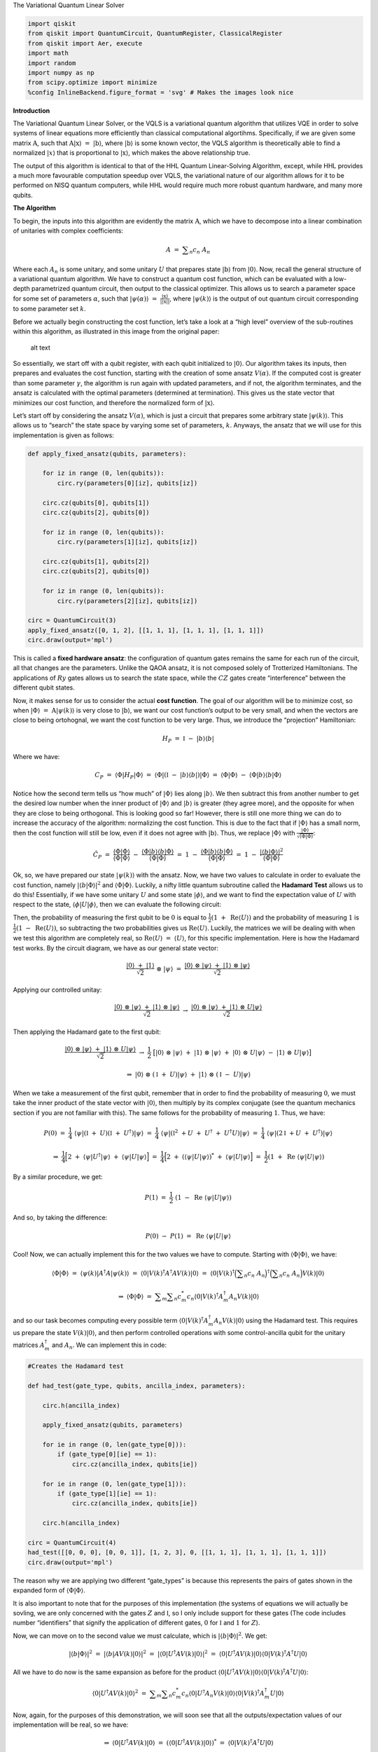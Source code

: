 .. raw:: html

   <h1>

The Variational Quantum Linear Solver

.. raw:: html

   </h1>

.. code:: python

   import qiskit
   from qiskit import QuantumCircuit, QuantumRegister, ClassicalRegister
   from qiskit import Aer, execute
   import math
   import random
   import numpy as np
   from scipy.optimize import minimize
   %config InlineBackend.figure_format = 'svg' # Makes the images look nice

**Introduction**

The Variational Quantum Linear Solver, or the VQLS is a variational
quantum algorithm that utilizes VQE in order to solve systems of linear
equations more efficiently than classical computational algortihms.
Specifically, if we are given some matrix :math:`\textbf{A}`, such that
:math:`\textbf{A} |\textbf{x}\rangle \ = \ |\textbf{b}\rangle`, where
:math:`|\textbf{b}\rangle` is some known vector, the VQLS algorithm is
theoretically able to find a normalized :math:`|x\rangle` that is
proportional to :math:`|\textbf{x}\rangle`, which makes the above
relationship true.

The output of this algorithm is identical to that of the HHL Quantum
Linear-Solving Algorithm, except, while HHL provides a much more
favourable computation speedup over VQLS, the variational nature of our
algorithm allows for it to be performed on NISQ quantum computers, while
HHL would require much more robust quantum hardware, and many more
qubits.

**The Algorithm**

To begin, the inputs into this algorithm are evidently the matrix
:math:`\textbf{A}`, which we have to decompose into a linear combination
of unitaries with complex coefficients:

.. math:: A \ = \ \displaystyle\sum_{n} c_n \ A_n

Where each :math:`A_n` is some unitary, and some unitary :math:`U` that
prepares state :math:`|\textbf{b}\rangle` from :math:`|0\rangle`. Now,
recall the general structure of a variational quantum algorithm. We have
to construct a quantum cost function, which can be evaluated with a
low-depth parametrized quantum circuit, then output to the classical
optimizer. This allows us to search a parameter space for some set of
parameters :math:`\alpha`, such that
:math:`|\psi(\alpha)\rangle \ = \ \frac{|\textbf{x}\rangle}{|| \textbf{x} ||}`,
where :math:`|\psi(k)\rangle` is the output of out quantum circuit
corresponding to some parameter set :math:`k`.

Before we actually begin constructing the cost function, let’s take a
look at a “high level” overview of the sub-routines within this
algorithm, as illustrated in this image from the original paper:

.. figure:: images/bro.png
   :alt: alt text

   alt text

So essentially, we start off with a qubit register, with each qubit
initialized to :math:`|0\rangle`. Our algorithm takes its inputs, then
prepares and evaluates the cost function, starting with the creation of
some ansatz :math:`V(\alpha)`. If the computed cost is greater than some
parameter :math:`\gamma`, the algorithm is run again with updated
parameters, and if not, the algorithm terminates, and the ansatz is
calculated with the optimal parameters (determined at termination). This
gives us the state vector that minimizes our cost function, and
therefore the normalized form of :math:`|\textbf{x}\rangle`.

Let’s start off by considering the ansatz :math:`V(\alpha)`, which is
just a circuit that prepares some arbitrary state
:math:`|\psi(k)\rangle`. This allows us to “search” the state space by
varying some set of parameters, :math:`k`. Anyways, the ansatz that we
will use for this implementation is given as follows:

.. code:: python

   def apply_fixed_ansatz(qubits, parameters):

       for iz in range (0, len(qubits)):
           circ.ry(parameters[0][iz], qubits[iz])

       circ.cz(qubits[0], qubits[1])
       circ.cz(qubits[2], qubits[0])

       for iz in range (0, len(qubits)):
           circ.ry(parameters[1][iz], qubits[iz])

       circ.cz(qubits[1], qubits[2])
       circ.cz(qubits[2], qubits[0])

       for iz in range (0, len(qubits)):
           circ.ry(parameters[2][iz], qubits[iz])

   circ = QuantumCircuit(3)
   apply_fixed_ansatz([0, 1, 2], [[1, 1, 1], [1, 1, 1], [1, 1, 1]])
   circ.draw(output='mpl')

This is called a **fixed hardware ansatz**: the configuration of quantum
gates remains the same for each run of the circuit, all that changes are
the parameters. Unlike the QAOA ansatz, it is not composed solely of
Trotterized Hamiltonians. The applications of :math:`Ry` gates allows us
to search the state space, while the :math:`CZ` gates create
“interference” between the different qubit states.

Now, it makes sense for us to consider the actual **cost function**. The
goal of our algorithm will be to minimize cost, so when
:math:`|\Phi\rangle \ = \ \textbf{A} |\psi(k)\rangle` is very close to
:math:`|\textbf{b}\rangle`, we want our cost function’s output to be
very small, and when the vectors are close to being ortohognal, we want
the cost function to be very large. Thus, we introduce the “projection”
Hamiltonian:

.. math:: H_P \ = \ \mathbb{I} \ - \ |b\rangle \langle b|

Where we have:

.. math:: C_P \ = \ \langle \Phi | H_P | \Phi \rangle \ = \ \langle \Phi | (\mathbb{I} \ - \ |b\rangle \langle b|) |\Phi \rangle \ = \ \langle \Phi | \Phi \rangle \ - \ \langle \Phi |b\rangle \langle b | \Phi \rangle

Notice how the second term tells us “how much” of :math:`|\Phi\rangle`
lies along :math:`|b\rangle`. We then subtract this from another number
to get the desired low number when the inner product of
:math:`|\Phi\rangle` and :math:`|b\rangle` is greater (they agree more),
and the opposite for when they are close to being orthogonal. This is
looking good so far! However, there is still one more thing we can do to
increase the accuracy of the algorithm: normalizing the cost function.
This is due to the fact that if :math:`|\Phi\rangle` has a small norm,
then the cost function will still be low, even if it does not agree with
:math:`|\textbf{b}\rangle`. Thus, we replace :math:`|\Phi\rangle` with
:math:`\frac{|\Phi\rangle}{\sqrt{\langle \Phi | \Phi \rangle}}`:

.. math:: \hat{C}_P \ = \ \frac{\langle \Phi | \Phi \rangle}{\langle \Phi | \Phi \rangle} \ - \ \frac{\langle \Phi |b\rangle \langle b | \Phi \rangle}{\langle \Phi | \Phi \rangle} \ = \ 1 \ - \ \frac{\langle \Phi |b\rangle \langle b | \Phi \rangle}{\langle \Phi | \Phi \rangle} \ = \ 1 \ - \ \frac{|\langle b | \Phi \rangle|^2}{\langle \Phi | \Phi \rangle}

Ok, so, we have prepared our state :math:`|\psi(k)\rangle` with the
ansatz. Now, we have two values to calculate in order to evaluate the
cost function, namely :math:`|\langle b | \Phi \rangle|^2` and
:math:`\langle \Phi | \Phi \rangle`. Luckily, a nifty little quantum
subroutine called the **Hadamard Test** allows us to do this!
Essentially, if we have some unitary :math:`U` and some state
:math:`|\phi\rangle`, and we want to find the expectation value of
:math:`U` with respect to the state,
:math:`\langle \phi | U | \phi \rangle`, then we can evaluate the
following circuit:

Then, the probability of measuring the first qubit to be :math:`0` is
equal to :math:`\frac{1}{2} (1 \ + \ \text{Re}\langle U \rangle)` and
the probability of measuring :math:`1` is
:math:`\frac{1}{2} (1 \ - \ \text{Re}\langle U \rangle)`, so subtracting
the two probabilities gives us :math:`\text{Re} \langle U \rangle`.
Luckily, the matrices we will be dealing with when we test this
algorithm are completely real, so
:math:`\text{Re} \langle U \rangle \ = \ \langle U \rangle`, for this
specific implementation. Here is how the Hadamard test works. By the
circuit diagram, we have as our general state vector:

.. math:: \frac{|0\rangle \ + \ |1\rangle}{\sqrt{2}} \ \otimes \ |\psi\rangle \ = \ \frac{|0\rangle \ \otimes \ |\psi\rangle \ + \ |1\rangle \ \otimes \ |\psi\rangle}{\sqrt{2}}

Applying our controlled unitay:

.. math:: \frac{|0\rangle \ \otimes \ |\psi\rangle \ + \ |1\rangle \ \otimes \ |\psi\rangle}{\sqrt{2}} \ \rightarrow \ \frac{|0\rangle \ \otimes \ |\psi\rangle \ + \ |1\rangle \ \otimes \ U|\psi\rangle}{\sqrt{2}}

Then applying the Hadamard gate to the first qubit:

.. math:: \frac{|0\rangle \ \otimes \ |\psi\rangle \ + \ |1\rangle \ \otimes \ U|\psi\rangle}{\sqrt{2}} \ \rightarrow \ \frac{1}{2} \ \big[ |0\rangle \ \otimes \ |\psi\rangle \ + \ |1\rangle \ \otimes \ |\psi\rangle \ + \ |0\rangle \ \otimes \ U|\psi\rangle \ - \ |1\rangle \ \otimes \ U|\psi\rangle \big]

.. math:: \Rightarrow \ |0\rangle \ \otimes \ (\mathbb{I} \ + \ U)|\psi\rangle \ + \ |1\rangle \ \otimes \ (\mathbb{I} \ - \ U)|\psi\rangle

When we take a measurement of the first qubit, remember that in order to
find the probability of measuring :math:`0`, we must take the inner
product of the state vector with :math:`|0\rangle`, then multiply by its
complex conjugate (see the quantum mechanics section if you are not
familiar with this). The same follows for the probability of measuring
:math:`1`. Thus, we have:

.. math:: P(0) \ = \ \frac{1}{4} \ \langle \psi | (\mathbb{I} \ + \ U) (\mathbb{I} \ + \ U^{\dagger}) |\psi\rangle \ = \ \frac{1}{4} \ \langle \psi | (\mathbb{I}^2 \ + U \ + \ U^{\dagger} \ + \ U^{\dagger} U) |\psi\rangle \ = \ \frac{1}{4} \ \langle \psi | (2\mathbb{I} \ + U \ + \ U^{\dagger}) |\psi\rangle

.. math:: \Rightarrow \ \frac{1}{4} \Big[ 2 \ + \ \langle \psi | U^{\dagger} | \psi \rangle \ + \ \langle \psi | U | \psi \rangle \Big] \ = \ \frac{1}{4} \Big[ 2 \ + \ (\langle \psi | U | \psi \rangle)^{*} \ + \ \langle \psi | U | \psi \rangle \Big] \ = \ \frac{1}{2} (1 \ + \ \text{Re} \ \langle \psi | U | \psi \rangle)

By a similar procedure, we get:

.. math:: P(1) \ = \ \frac{1}{2} \ (1 \ - \ \text{Re} \ \langle \psi | U | \psi \rangle)

And so, by taking the difference:

.. math:: P(0) \ - \ P(1) \ = \ \text{Re} \ \langle \psi | U | \psi \rangle

Cool! Now, we can actually implement this for the two values we have to
compute. Starting with :math:`\langle \Phi | \Phi \rangle`, we have:

.. math:: \langle \Phi | \Phi \rangle \ = \ \langle \psi(k) | A^{\dagger} A |\psi(k) \rangle \ = \ \langle 0 | V(k)^{\dagger} A^{\dagger} A V(k) |0\rangle \ = \ \langle 0 | V(k)^{\dagger} \Big( \displaystyle\sum_{n} c_n \ A_n \Big)^{\dagger} \Big( \displaystyle\sum_{n} c_n \ A_n \Big) V(k) |0\rangle

.. math:: \Rightarrow \ \langle \Phi | \Phi \rangle \ = \ \displaystyle\sum_{m} \displaystyle\sum_{n} c_m^{*} c_n \langle 0 | V(k)^{\dagger} A_m^{\dagger} A_n V(k) |0\rangle

and so our task becomes computing every possible term
:math:`\langle 0 | V(k)^{\dagger} A_m^{\dagger} A_n V(k) |0\rangle`
using the Hadamard test. This requires us prepare the state
:math:`V(k) |0\rangle`, and then perform controlled operations with some
control-ancilla qubit for the unitary matrices :math:`A_m^{\dagger}` and
:math:`A_n`. We can implement this in code:

.. code:: python

   #Creates the Hadamard test

   def had_test(gate_type, qubits, ancilla_index, parameters):

       circ.h(ancilla_index)

       apply_fixed_ansatz(qubits, parameters)

       for ie in range (0, len(gate_type[0])):
           if (gate_type[0][ie] == 1):
               circ.cz(ancilla_index, qubits[ie])

       for ie in range (0, len(gate_type[1])):
           if (gate_type[1][ie] == 1):
               circ.cz(ancilla_index, qubits[ie])
       
       circ.h(ancilla_index)
       
   circ = QuantumCircuit(4)
   had_test([[0, 0, 0], [0, 0, 1]], [1, 2, 3], 0, [[1, 1, 1], [1, 1, 1], [1, 1, 1]])
   circ.draw(output='mpl')

The reason why we are applying two different “gate_types” is because
this represents the pairs of gates shown in the expanded form of
:math:`\langle \Phi | \Phi \rangle`.

It is also important to note that for the purposes of this
implementation (the systems of equations we will actually be sovling, we
are only concerned with the gates :math:`Z` and :math:`\mathbb{I}`, so I
only include support for these gates (The code includes number
“identifiers” that signify the application of different gates, :math:`0`
for :math:`\mathbb{I}` and :math:`1` for :math:`Z`).

Now, we can move on to the second value we must calculate, which is
:math:`|\langle b | \Phi \rangle|^2`. We get:

.. math:: |\langle b | \Phi \rangle|^2 \ = \ |\langle b | A V(k) | 0 \rangle|^2 \ = \ |\langle 0 | U^{\dagger} A V(k) | 0 \rangle|^2 \ = \ \langle 0 | U^{\dagger} A V(k) | 0 \rangle \langle 0 | V(k)^{\dagger} A^{\dagger} U |0\rangle

All we have to do now is the same expansion as before for the product
:math:`\langle 0 | U^{\dagger} A V(k) | 0 \rangle \langle 0 | V(k)^{\dagger} A^{\dagger} U |0\rangle`:

.. math:: \langle 0 | U^{\dagger} A V(k) | 0 \rangle^2 \ = \ \displaystyle\sum_{m} \displaystyle\sum_{n} c_m^{*} c_n \langle 0 | U^{\dagger} A_n V(k) | 0 \rangle \langle 0 | V(k)^{\dagger} A_m^{\dagger} U |0\rangle

Now, again, for the purposes of this demonstration, we will soon see
that all the outputs/expectation values of our implementation will be
real, so we have:

.. math:: \Rightarrow \ \langle 0 | U^{\dagger} A V(k) | 0 \rangle \ = \ (\langle 0 | U^{\dagger} A V(k) | 0 \rangle)^{*} \ = \ \langle 0 | V(k)^{\dagger} A^{\dagger} U |0\rangle

Thus, in this particular implementation:

.. math:: |\langle b | \Phi \rangle|^2 \ = \ \displaystyle\sum_{m} \displaystyle\sum_{n} c_m c_n \langle 0 | U^{\dagger} A_n V(k) | 0 \rangle \langle 0 | U^{\dagger} A_m V(k) | 0 \rangle

There is a sophisticated way of solving for this value, using a
newly-proposed subroutine called the **Hadamard Overlap Test** (see
cited paper), but for this tutorial, we will just be using a standard
Hadamard Test, where we control each matrix. This unfortauntely requires
the use of an extra ancilla qubit. We essentially just place a control
on each of the gates involved in the ancilla, the :math:`|b\rangle`
preparation unitary, and the :math:`A_n` unitaries. We get something
like this for the controlled-ansatz:

.. code:: python

   #Creates controlled anstaz for calculating |<b|psi>|^2 with a Hadamard test

   def control_fixed_ansatz(qubits, parameters, ancilla, reg):

       for i in range (0, len(qubits)):
           circ.cry(parameters[0][i], qiskit.circuit.Qubit(reg, ancilla), qiskit.circuit.Qubit(reg, qubits[i]))

       circ.ccx(ancilla, qubits[1], 4)
       circ.cz(qubits[0], 4)
       circ.ccx(ancilla, qubits[1], 4)

       circ.ccx(ancilla, qubits[0], 4)
       circ.cz(qubits[2], 4)
       circ.ccx(ancilla, qubits[0], 4)

       for i in range (0, len(qubits)):
           circ.cry(parameters[1][i], qiskit.circuit.Qubit(reg, ancilla), qiskit.circuit.Qubit(reg, qubits[i]))

       circ.ccx(ancilla, qubits[2], 4)
       circ.cz(qubits[1], 4)
       circ.ccx(ancilla, qubits[2], 4)

       circ.ccx(ancilla, qubits[0], 4)
       circ.cz(qubits[2], 4)
       circ.ccx(ancilla, qubits[0], 4)

       for i in range (0, len(qubits)):
           circ.cry(parameters[2][i], qiskit.circuit.Qubit(reg, ancilla), qiskit.circuit.Qubit(reg, qubits[i]))

   q_reg = QuantumRegister(5)
   circ = QuantumCircuit(q_reg)
   control_fixed_ansatz([1, 2, 3], [[1, 1, 1], [1, 1, 1], [1, 1, 1]], 0, q_reg)
   circ.draw(output='mpl')

Notice the extra qubit, ``q0_4``. This is an ancilla, and allows us to
create a :math:`CCZ` gate, as is shown in the circuit. Now, we also have
to create the circuit for :math:`U`. In our implementation, we will pick
:math:`U` as:

.. math:: U \ = \ H_1 H_2 H_3

Thus, we have:

.. code:: python

   def control_b(ancilla, qubits):

       for ia in qubits:
           circ.ch(ancilla, ia)

   circ = QuantumCircuit(4)
   control_b(0, [1, 2, 3])
   circ.draw(output='mpl')

Finally, we construct our new Hadamard test:

.. code:: python

   #Create the controlled Hadamard test, for calculating <psi|psi>

   def special_had_test(gate_type, qubits, ancilla_index, parameters, reg):

       circ.h(ancilla_index)

       control_fixed_ansatz(qubits, parameters, ancilla_index, reg)

       for ty in range (0, len(gate_type)):
           if (gate_type[ty] == 1):
               circ.cz(ancilla_index, qubits[ty])


       control_b(ancilla_index, qubits)
       
       circ.h(ancilla_index)

   q_reg = QuantumRegister(5)
   circ = QuantumCircuit(q_reg)
   special_had_test([[0, 0, 0], [0, 0, 1]], [1, 2, 3], 0, [[1, 1, 1], [1, 1, 1], [1, 1, 1]], q_reg)
   print(circ)

This is for the specific implementation when all of our parameters are
set to :math:`1`, and the set of gates :math:`A_n` is simply
``[0, 0, 0]``, and ``[0, 0, 1]``, which corresponds to the identity
matrix on all qubits, as well as the :math:`Z` matrix on the third qubit
(with my “code notation”).

Now, we are ready to calculate the final cost function. This simply
involves us taking the products of all combinations of the expectation
outputs from the different circuits, multiplying by their respective
coefficients, and arranging into the cost function that we discussed
previously!

.. code:: python

   #Implements the entire cost function on the quantum circuit

   def calculate_cost_function(parameters):
       
       global opt

       overall_sum_1 = 0
       
       parameters = [parameters[0:3], parameters[3:6], parameters[6:9]]

       for i in range(0, len(gate_set)):
           for j in range(0, len(gate_set)):

               global circ

               qctl = QuantumRegister(5)
               qc = ClassicalRegister(5)
               circ = QuantumCircuit(qctl, qc)

               backend = Aer.get_backend('statevector_simulator')
               
               multiply = coefficient_set[i]*coefficient_set[j]

               had_test([gate_set[i], gate_set[j]], [1, 2, 3], 0, parameters)

               job = execute(circ, backend)

               result = job.result()
               outputstate = np.real(result.get_statevector(circ, decimals=100))
               o = outputstate

               m_sum = 0
               for l in range (0, len(o)):
                   if (l%2 == 1):
                       n = o[l]**2
                       m_sum+=n

               overall_sum_1+=multiply*(1-(2*m_sum))

       overall_sum_2 = 0

       for i in range(0, len(gate_set)):
           for j in range(0, len(gate_set)):

               multiply = coefficient_set[i]*coefficient_set[j]
               mult = 1

               for extra in range(0, 2):

                   qctl = QuantumRegister(5)
                   qc = ClassicalRegister(5)
                   circ = QuantumCircuit(qctl, qc)

                   backend = Aer.get_backend('statevector_simulator')

                   if (extra == 0):
                       special_had_test(gate_set[i], [1, 2, 3], 0, parameters, qctl)
                   if (extra == 1):
                       special_had_test(gate_set[j], [1, 2, 3], 0, parameters, qctl)

                   job = execute(circ, backend)

                   result = job.result()
                   outputstate = np.real(result.get_statevector(circ, decimals=100))
                   o = outputstate

                   m_sum = 0
                   for l in range (0, len(o)):
                       if (l%2 == 1):
                           n = o[l]**2
                           m_sum+=n
                   mult = mult*(1-(2*m_sum))

               overall_sum_2+=multiply*mult
               
       print(1-float(overall_sum_2/overall_sum_1))

       return 1-float(overall_sum_2/overall_sum_1)

This code may look long and daunting, but it isn’t! In this simulation,
I’m taking a **numerical** approach, where I’m calculating the amplitude
squared of each state corresponding to a measurement of the ancilla
Hadamard test qubit in the :math:`1` state, then calculating
:math:`P(0) \ - \ P(1) \ = \ 1 \ - \ 2P(1)` with that information. This
is very exact, but is not realistic, as a real quantum device would have
to sample the circuit many times to generate these probabilities (I’ll
discuss sampling later). In addition, this code is not completely
optimized (it completes more evaluations of the quantum circuit than it
has to), but this is the simplest way in which the code can be
implemented, and I will be optimizing it in an update to thiss tutorial
in the near future.

The final step is to actually use this code to solve a real linear
system. We will first be looking at the example:

.. math:: A \ = \ 0.45 Z_3 \ + \ 0.55 \mathbb{I}

In order to minimize the cost function, we use the COBYLA optimizer
method, which we repeatedly applying. Our search space for parameters is
determined by :math:`\frac{k}{1000} \ k \ \in \ \{0, \ 3000\}`, which is
initially chosen randomly. We will run the optimizer for :math:`200`
steps, then terminate and apply the ansatz for our optimal parameters,
to get our optimized state vector! In addition, we will compute some
post-processing, to see if our algorithm actually works! In order to do
this, we will apply :math:`A` to our optimal vector
:math:`|\psi\rangle_o`, normalize it, then calculate the inner product
squared of this vector and the solution vector, :math:`|b\rangle`! We
can put this all into code as:

.. code:: python

   coefficient_set = [0.55, 0.45]
   gate_set = [[0, 0, 0], [0, 0, 1]]

   out = minimize(calculate_cost_function, x0=[float(random.randint(0,3000))/1000 for i in range(0, 9)], method="COBYLA", options={'maxiter':200})
   print(out)

   out_f = [out['x'][0:3], out['x'][3:6], out['x'][6:9]]

   circ = QuantumCircuit(3, 3)
   apply_fixed_ansatz([0, 1, 2], out_f)

   backend = Aer.get_backend('statevector_simulator')

   job = execute(circ, backend)

   result = job.result()
   o = result.get_statevector(circ, decimals=10)

   a1 = coefficient_set[1]*np.array([[1,0,0,0,0,0,0,0], [0,1,0,0,0,0,0,0], [0,0,1,0,0,0,0,0], [0,0,0,1,0,0,0,0], [0,0,0,0,-1,0,0,0], [0,0,0,0,0,-1,0,0], [0,0,0,0,0,0,-1,0], [0,0,0,0,0,0,0,-1]])
   a2 = coefficient_set[0]*np.array([[1,0,0,0,0,0,0,0], [0,1,0,0,0,0,0,0], [0,0,1,0,0,0,0,0], [0,0,0,1,0,0,0,0], [0,0,0,0,1,0,0,0], [0,0,0,0,0,1,0,0], [0,0,0,0,0,0,1,0], [0,0,0,0,0,0,0,1]])
   a3 = np.add(a1, a2)

   b = np.array([float(1/np.sqrt(8)),float(1/np.sqrt(8)),float(1/np.sqrt(8)),float(1/np.sqrt(8)),float(1/np.sqrt(8)),float(1/np.sqrt(8)),float(1/np.sqrt(8)),float(1/np.sqrt(8))])

   print((b.dot(a3.dot(o)/(np.linalg.norm(a3.dot(o)))))**2)

As you can see, our cost function has acheived a fairly low value of
``0.03273673575407443``, and when we calculate our classical cost
function, we get ``0.96776862579723``, which agrees perfectly with what
we measured, the vectors :math:`|\psi\rangle_o` and :math:`|b\rangle`
are very similar!

Let’s do another test! This time, we will keep :math:`|b\rangle` the
same, but we will have:

.. math:: A \ = \ 0.55 \mathbb{I} \ + \ 0.225 Z_2 \ + \ 0.225 Z_3

Again, we run our optimization code:

.. code:: python

   coefficient_set = [0.55, 0.225, 0.225]
   gate_set = [[0, 0, 0], [0, 1, 0], [0, 0, 1]]

   out = minimize(calculate_cost_function, x0=[float(random.randint(0,3000))/1000 for i in range(0, 9)], method="COBYLA", options={'maxiter':200})
   print(out)

   out_f = [out['x'][0:3], out['x'][3:6], out['x'][6:9]]

   circ = QuantumCircuit(3, 3)
   apply_fixed_ansatz([0, 1, 2], out_f)

   backend = Aer.get_backend('statevector_simulator')

   job = execute(circ, backend)

   result = job.result()
   o = result.get_statevector(circ, decimals=10)

   a1 = coefficient_set[2]*np.array([[1,0,0,0,0,0,0,0], [0,1,0,0,0,0,0,0], [0,0,1,0,0,0,0,0], [0,0,0,1,0,0,0,0], [0,0,0,0,-1,0,0,0], [0,0,0,0,0,-1,0,0], [0,0,0,0,0,0,-1,0], [0,0,0,0,0,0,0,-1]])
   a0 = coefficient_set[1]*np.array([[1,0,0,0,0,0,0,0], [0,1,0,0,0,0,0,0], [0,0,-1,0,0,0,0,0], [0,0,0,-1,0,0,0,0], [0,0,0,0,1,0,0,0], [0,0,0,0,0,1,0,0], [0,0,0,0,0,0,-1,0], [0,0,0,0,0,0,0,-1]])
   a2 = coefficient_set[0]*np.array([[1,0,0,0,0,0,0,0], [0,1,0,0,0,0,0,0], [0,0,1,0,0,0,0,0], [0,0,0,1,0,0,0,0], [0,0,0,0,1,0,0,0], [0,0,0,0,0,1,0,0], [0,0,0,0,0,0,1,0], [0,0,0,0,0,0,0,1]])

   a3 = np.add(np.add(a2, a0), a1)

   b = np.array([float(1/np.sqrt(8)),float(1/np.sqrt(8)),float(1/np.sqrt(8)),float(1/np.sqrt(8)),float(1/np.sqrt(8)),float(1/np.sqrt(8)),float(1/np.sqrt(8)),float(1/np.sqrt(8))])

   print((b.dot(a3.dot(o)/(np.linalg.norm(a3.dot(o)))))**2)

Again, very low error, ``0.00014718223342624626``, and the classical
cost function agrees, being ``0.9998563418983931``! Great, so it works!

Now, we have found that this algorithm works **in theory**. I tried to
run some simulations with a circuit that samples the circuit instead of
calculating the probabilities numerically. Now, let’s try to **sample**
the quantum circuit, as a real quantum computer would do! For some
reason, this simulation would only converge somewhat well for a
ridiculously high number of “shots” (runs of the circuit, in order to
calculate the probability distribution of outcomes). I think that this
is mostly to do with limitations in the classical optimizer (COBYLA),
due to the noisy nature of sampling a quantum circuit (a measurement
with the same parameters won’t always yield the same outcome). Luckily,
there are other optimizers that are built for noisy functions, such as
SPSA, but we won’t be looking into that in this tutorial. Let’s try our
sampling for our second value of :math:`A`, with the same matrix
:math:`U`:

.. code:: python

   #Implements the entire cost function on the quantum circuit (sampling, 100000 shots)

   def calculate_cost_function(parameters):

       global opt

       overall_sum_1 = 0
       
       parameters = [parameters[0:3], parameters[3:6], parameters[6:9]]

       for i in range(0, len(gate_set)):
           for j in range(0, len(gate_set)):

               global circ

               qctl = QuantumRegister(5)
               qc = ClassicalRegister(1)
               circ = QuantumCircuit(qctl, qc)

               backend = Aer.get_backend('qasm_simulator')
               
               multiply = coefficient_set[i]*coefficient_set[j]

               had_test([gate_set[i], gate_set[j]], [1, 2, 3], 0, parameters)

               circ.measure(0, 0)

               job = execute(circ, backend, shots=100000)

               result = job.result()
               outputstate = result.get_counts(circ)

               if ('1' in outputstate.keys()):
                   m_sum = float(outputstate["1"])/100000
               else:
                   m_sum = 0

               overall_sum_1+=multiply*(1-2*m_sum)

       overall_sum_2 = 0

       for i in range(0, len(gate_set)):
           for j in range(0, len(gate_set)):

               multiply = coefficient_set[i]*coefficient_set[j]
               mult = 1

               for extra in range(0, 2):

                   qctl = QuantumRegister(5)
                   qc = ClassicalRegister(1)
                   
                   circ = QuantumCircuit(qctl, qc)

                   backend = Aer.get_backend('qasm_simulator')

                   if (extra == 0):
                       special_had_test(gate_set[i], [1, 2, 3], 0, parameters, qctl)
                   if (extra == 1):
                       special_had_test(gate_set[j], [1, 2, 3], 0, parameters, qctl)

                   circ.measure(0, 0)

                   job = execute(circ, backend, shots=100000)

                   result = job.result()
                   outputstate = result.get_counts(circ)

                   if ('1' in outputstate.keys()):
                       m_sum = float(outputstate["1"])/100000
                   else:
                       m_sum = 0

                   mult = mult*(1-2*m_sum)
               
               overall_sum_2+=multiply*mult
               
       print(1-float(overall_sum_2/overall_sum_1))

       return 1-float(overall_sum_2/overall_sum_1)

.. code:: python

   coefficient_set = [0.55, 0.225, 0.225]
   gate_set = [[0, 0, 0], [0, 1, 0], [0, 0, 1]]

   out = minimize(calculate_cost_function, x0=[float(random.randint(0,3000))/1000 for i in range(0, 9)], method="COBYLA", options={'maxiter':200})
   print(out)

   out_f = [out['x'][0:3], out['x'][3:6], out['x'][6:9]]

   circ = QuantumCircuit(3, 3)
   apply_fixed_ansatz([0, 1, 2], out_f)

   backend = Aer.get_backend('statevector_simulator')

   job = execute(circ, backend)

   result = job.result()
   o = result.get_statevector(circ, decimals=10)

   a1 = coefficient_set[2]*np.array([[1,0,0,0,0,0,0,0], [0,1,0,0,0,0,0,0], [0,0,1,0,0,0,0,0], [0,0,0,1,0,0,0,0], [0,0,0,0,-1,0,0,0], [0,0,0,0,0,-1,0,0], [0,0,0,0,0,0,-1,0], [0,0,0,0,0,0,0,-1]])
   a0 = coefficient_set[1]*np.array([[1,0,0,0,0,0,0,0], [0,1,0,0,0,0,0,0], [0,0,-1,0,0,0,0,0], [0,0,0,-1,0,0,0,0], [0,0,0,0,1,0,0,0], [0,0,0,0,0,1,0,0], [0,0,0,0,0,0,-1,0], [0,0,0,0,0,0,0,-1]])
   a2 = coefficient_set[0]*np.array([[1,0,0,0,0,0,0,0], [0,1,0,0,0,0,0,0], [0,0,1,0,0,0,0,0], [0,0,0,1,0,0,0,0], [0,0,0,0,1,0,0,0], [0,0,0,0,0,1,0,0], [0,0,0,0,0,0,1,0], [0,0,0,0,0,0,0,1]])

   a3 = np.add(np.add(a2, a0), a1)

   b = np.array([float(1/np.sqrt(8)),float(1/np.sqrt(8)),float(1/np.sqrt(8)),float(1/np.sqrt(8)),float(1/np.sqrt(8)),float(1/np.sqrt(8)),float(1/np.sqrt(8)),float(1/np.sqrt(8))])

   print((b.dot(a3.dot(o)/(np.linalg.norm(a3.dot(o)))))**2)

So as you can see, not amazing, our solution is still off by a fairly
significant margin (:math:`3.677\%` error isn’t awful, but ideally, we
want it to be **much** closer to 0). Again, I think this is due to the
optimizer itself, not the actual quantum circuit. I will be making an
update to this Notebook once I figure out how to correct this problem
(likely with the introduction of a noisy optimizer, as I previously
mentioned).

**Acknowledgements**

This implementation is based off of the work presented in the research
paper “Variational Quantum Linear Solver: A Hybrid Algorithm for Linear
Systems”, written by Carlos Bravo-Prieto, Ryan LaRose, M. Cerezo, Yiğit
Subaşı, Lukasz Cincio, and Patrick J. Coles, which is available at
`this <https://arxiv.org/abs/1909.05820>`__ link.

Special thanks to Carlos Bravo-Prieto for personally helping me out, by
answering some of my questions concerning the paper!

.. code:: python

   import qiskit
   qiskit.__qiskit_version__
